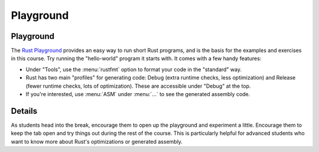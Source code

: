 ============
Playground
============

------------
Playground
------------

The `Rust Playground <https://play.rust-lang.org/>`__ provides an easy
way to run short Rust programs, and is the basis for the examples and
exercises in this course. Try running the "hello-world" program it
starts with. It comes with a few handy features:

-  Under "Tools", use the :menu:`rustfmt` option to format your code in the
   "standard" way.

-  Rust has two main "profiles" for generating code: Debug (extra
   runtime checks, less optimization) and Release (fewer runtime checks,
   lots of optimization). These are accessible under "Debug" at the top.

-  If you're interested, use :menu:`ASM` under :menu:`...` to see the generated
   assembly code.

.. raw:: html

---------
Details
---------

As students head into the break, encourage them to open up the
playground and experiment a little. Encourage them to keep the tab open
and try things out during the rest of the course. This is particularly
helpful for advanced students who want to know more about Rust's
optimizations or generated assembly.

.. raw:: html

